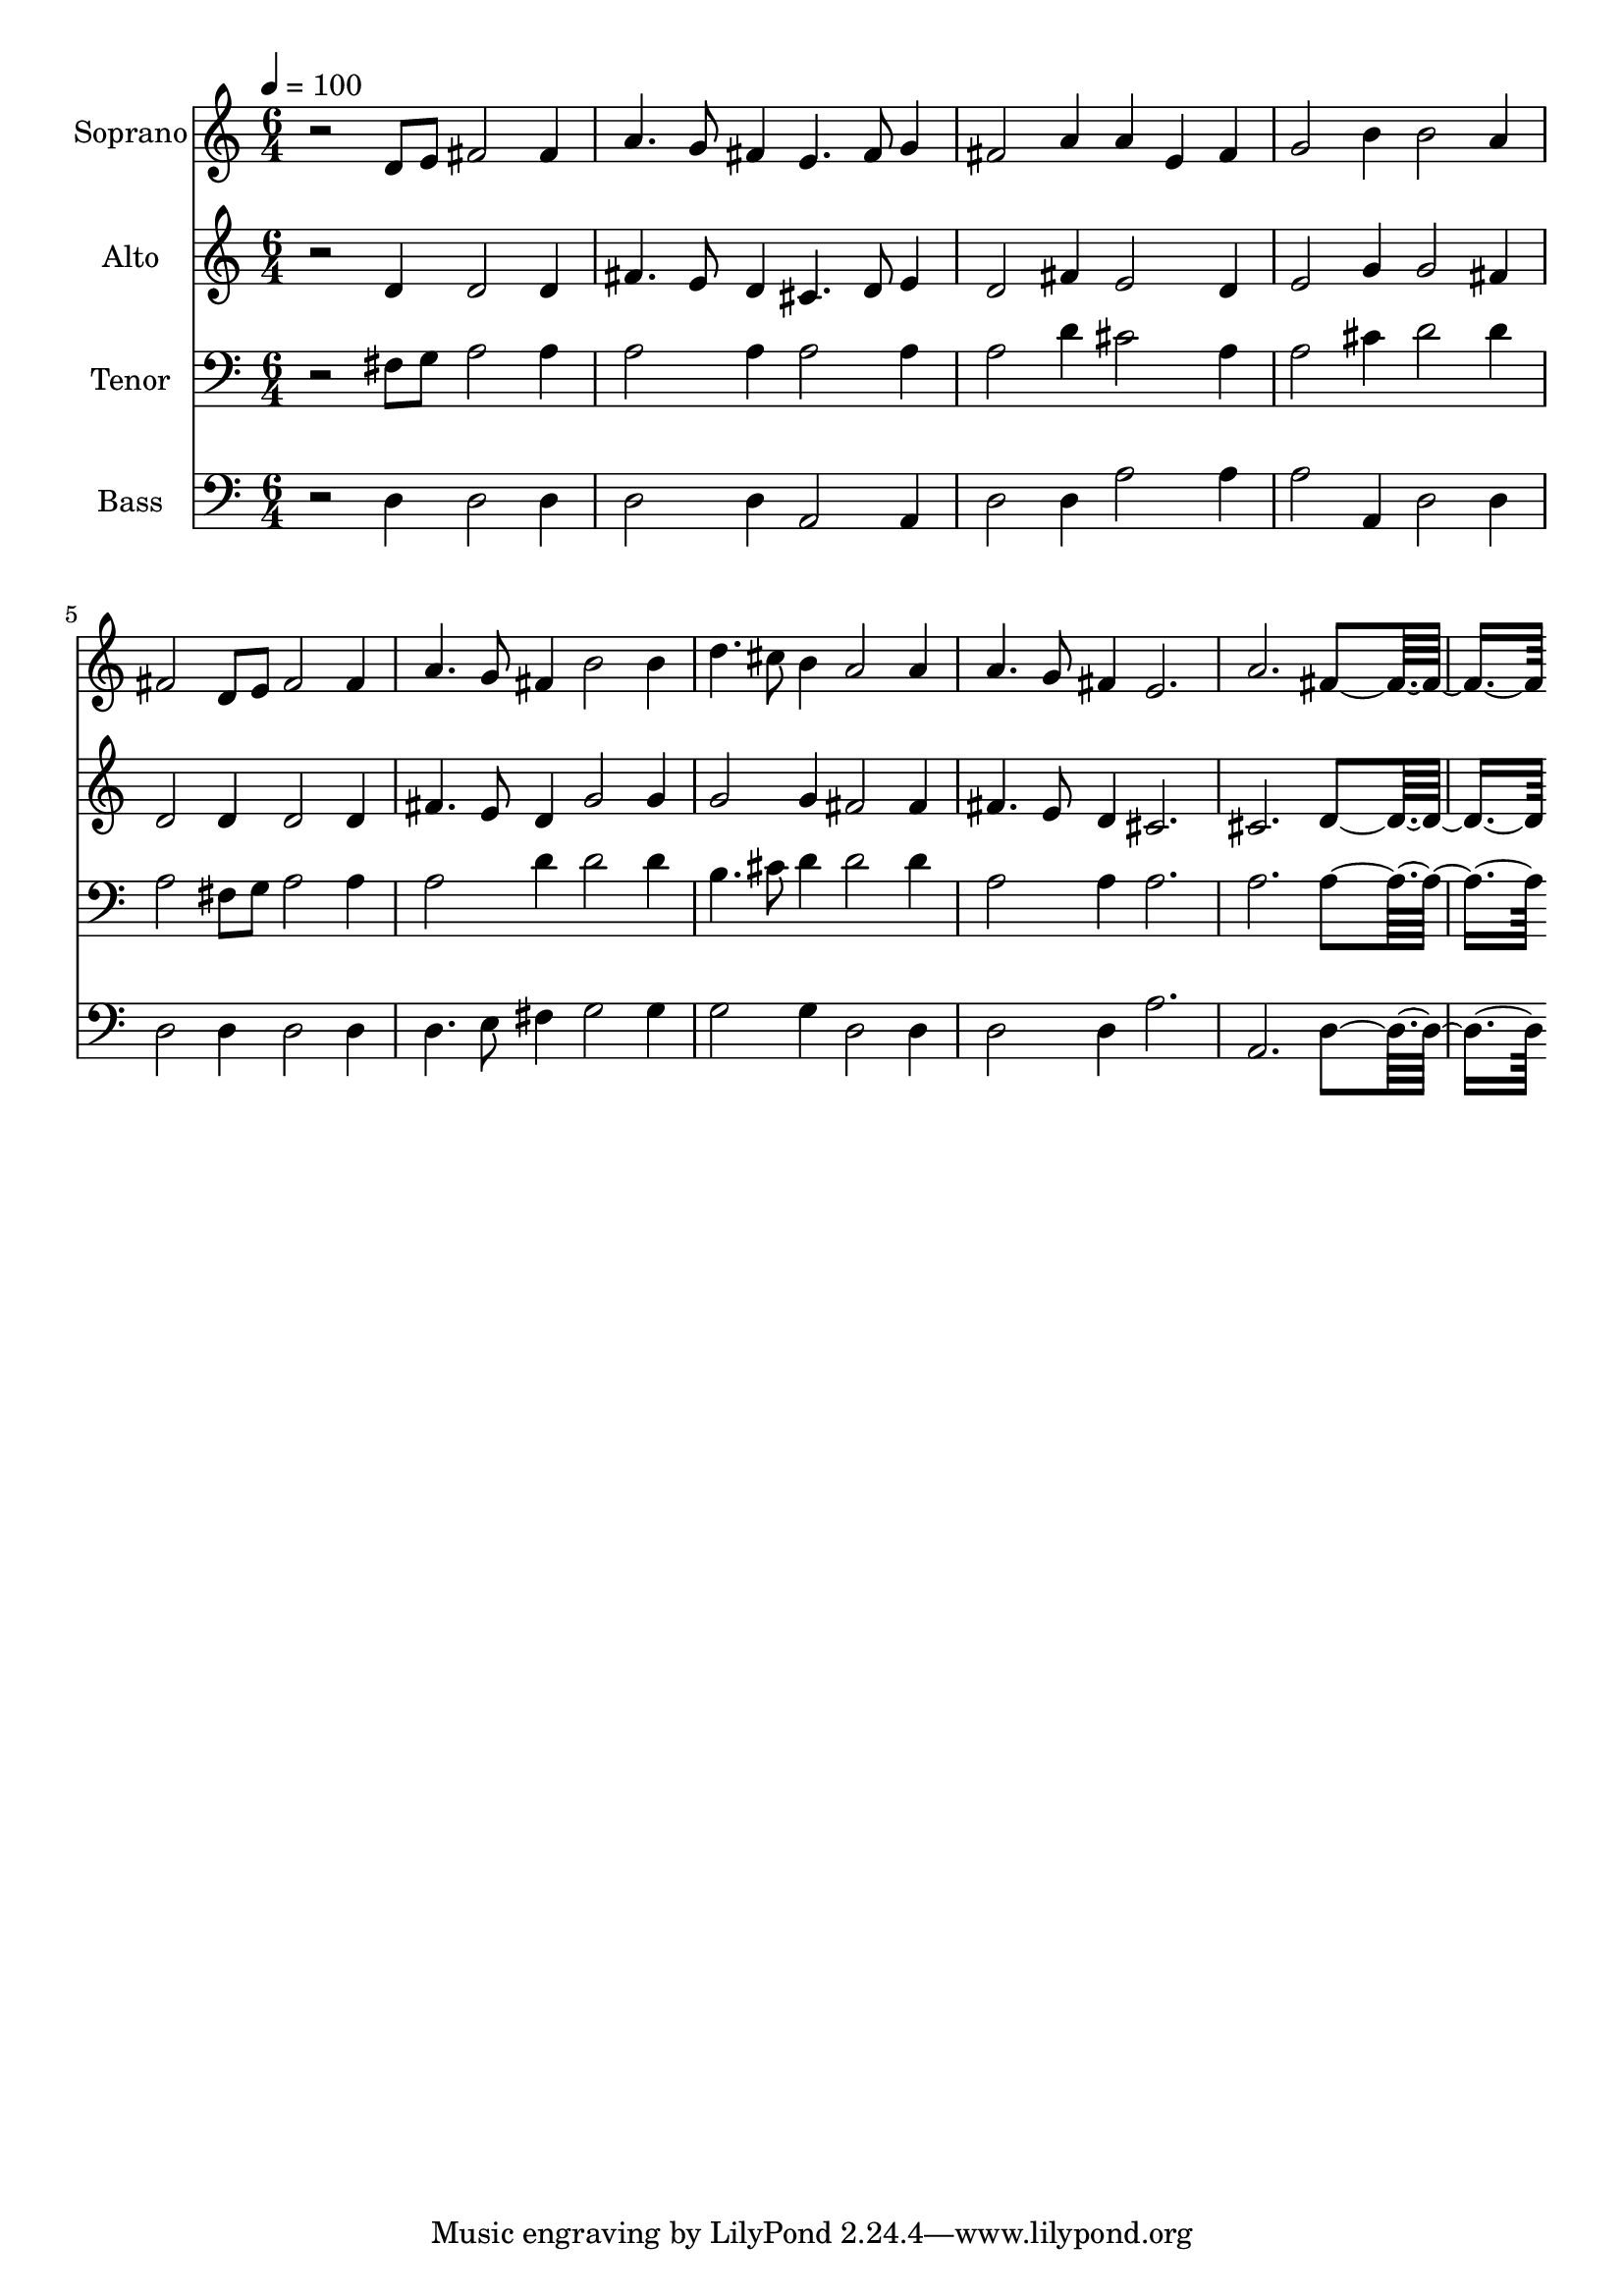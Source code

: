 % Lily was here -- automatically converted by c:/Program Files (x86)/LilyPond/usr/bin/midi2ly.py from output/midi/dh314fv.mid
\version "2.14.0"

\layout {
  \context {
    \Voice
    \remove "Note_heads_engraver"
    \consists "Completion_heads_engraver"
    \remove "Rest_engraver"
    \consists "Completion_rest_engraver"
  }
}

trackAchannelA = {


  \key c \major
    
  \time 6/4 
  

  \key c \major
  
  \tempo 4 = 100 
  
  % [MARKER] Conduct
  
}

trackA = <<
  \context Voice = voiceA \trackAchannelA
>>


trackBchannelA = {
  
  \set Staff.instrumentName = "Soprano"
  
}

trackBchannelB = \relative c {
  r2 d'8 e fis2 fis4 
  | % 2
  a4. g8 fis4 e4. fis8 g4 
  | % 3
  fis2 a4 a e fis 
  | % 4
  g2 b4 b2 a4 
  | % 5
  fis2 d8 e fis2 fis4 
  | % 6
  a4. g8 fis4 b2 b4 
  | % 7
  d4. cis8 b4 a2 a4 
  | % 8
  a4. g8 fis4 e2. 
  | % 9
  a fis4*5 
}

trackB = <<
  \context Voice = voiceA \trackBchannelA
  \context Voice = voiceB \trackBchannelB
>>


trackCchannelA = {
  
  \set Staff.instrumentName = "Alto"
  
}

trackCchannelB = \relative c {
  r2 d'4 d2 d4 
  | % 2
  fis4. e8 d4 cis4. d8 e4 
  | % 3
  d2 fis4 e2 d4 
  | % 4
  e2 g4 g2 fis4 
  | % 5
  d2 d4 d2 d4 
  | % 6
  fis4. e8 d4 g2 g4 
  | % 7
  g2 g4 fis2 fis4 
  | % 8
  fis4. e8 d4 cis2. 
  | % 9
  cis d4*5 
}

trackC = <<
  \context Voice = voiceA \trackCchannelA
  \context Voice = voiceB \trackCchannelB
>>


trackDchannelA = {
  
  \set Staff.instrumentName = "Tenor"
  
}

trackDchannelB = \relative c {
  r2 fis8 g a2 a4 
  | % 2
  a2 a4 a2 a4 
  | % 3
  a2 d4 cis2 a4 
  | % 4
  a2 cis4 d2 d4 
  | % 5
  a2 fis8 g a2 a4 
  | % 6
  a2 d4 d2 d4 
  | % 7
  b4. cis8 d4 d2 d4 
  | % 8
  a2 a4 a2. 
  | % 9
  a a4*5 
}

trackD = <<

  \clef bass
  
  \context Voice = voiceA \trackDchannelA
  \context Voice = voiceB \trackDchannelB
>>


trackEchannelA = {
  
  \set Staff.instrumentName = "Bass"
  
}

trackEchannelB = \relative c {
  r2 d4 d2 d4 
  | % 2
  d2 d4 a2 a4 
  | % 3
  d2 d4 a'2 a4 
  | % 4
  a2 a,4 d2 d4 
  | % 5
  d2 d4 d2 d4 
  | % 6
  d4. e8 fis4 g2 g4 
  | % 7
  g2 g4 d2 d4 
  | % 8
  d2 d4 a'2. 
  | % 9
  a, d4*5 
}

trackE = <<

  \clef bass
  
  \context Voice = voiceA \trackEchannelA
  \context Voice = voiceB \trackEchannelB
>>


trackF = <<
>>


trackGchannelA = {
  
  \set Staff.instrumentName = "Digital Hymn #314"
  
}

trackG = <<
  \context Voice = voiceA \trackGchannelA
>>


trackHchannelA = {
  
  \set Staff.instrumentName = "Just as I Am"
  
}

trackH = <<
  \context Voice = voiceA \trackHchannelA
>>


\score {
  <<
    \context Staff=trackB \trackA
    \context Staff=trackB \trackB
    \context Staff=trackC \trackA
    \context Staff=trackC \trackC
    \context Staff=trackD \trackA
    \context Staff=trackD \trackD
    \context Staff=trackE \trackA
    \context Staff=trackE \trackE
  >>
  \layout {}
  \midi {}
}
